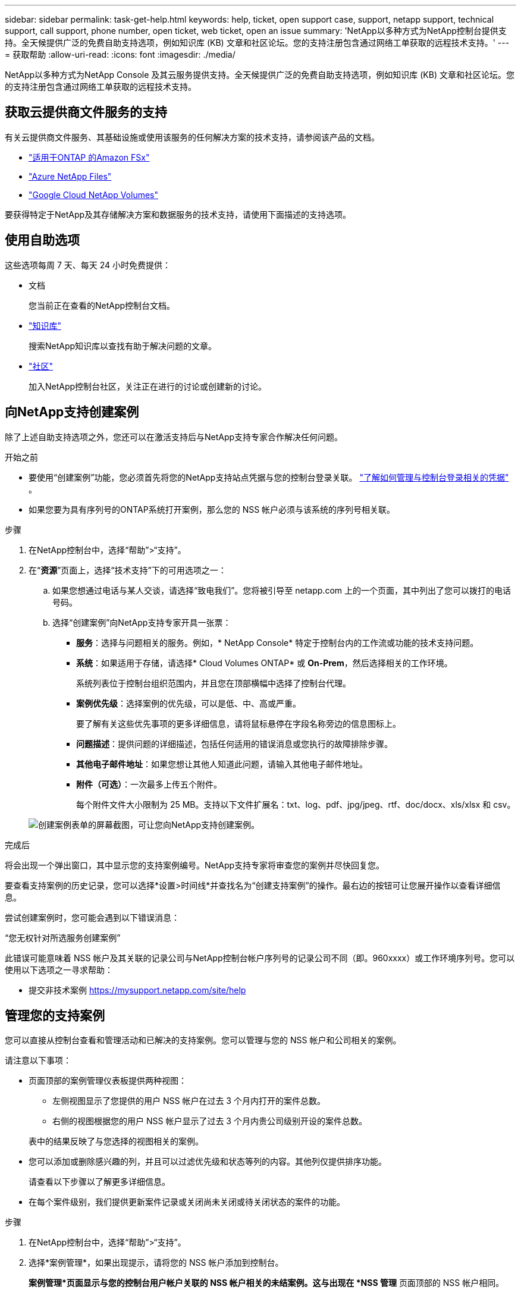 ---
sidebar: sidebar 
permalink: task-get-help.html 
keywords: help, ticket, open support case, support, netapp support, technical support, call support, phone number, open ticket, web ticket, open an issue 
summary: 'NetApp以多种方式为NetApp控制台提供支持。全天候提供广泛的免费自助支持选项，例如知识库 (KB) 文章和社区论坛。您的支持注册包含通过网络工单获取的远程技术支持。' 
---
= 获取帮助
:allow-uri-read: 
:icons: font
:imagesdir: ./media/


[role="lead"]
NetApp以多种方式为NetApp Console 及其云服务提供支持。全天候提供广泛的免费自助支持选项，例如知识库 (KB) 文章和社区论坛。您的支持注册包含通过网络工单获取的远程技术支持。



== 获取云提供商文件服务的支持

有关云提供商文件服务、其基础设施或使用该服务的任何解决方案的技术支持，请参阅该产品的文档。

* link:https://docs.netapp.com/us-en/storage-management-fsx-ontap/start/concept-fsx-aws.html#getting-help["适用于ONTAP 的Amazon FSx"^]
* link:https://docs.netapp.com/us-en/storage-management-azure-netapp-files/concept-azure-netapp-files.html#getting-help["Azure NetApp Files"^]
* link:https://docs.netapp.com/us-en/storage-management-google-cloud-netapp-volumes/concept-gcnv.html#getting-help["Google Cloud NetApp Volumes"^]


要获得特定于NetApp及其存储解决方案和数据服务的技术支持，请使用下面描述的支持选项。



== 使用自助选项

这些选项每周 7 天、每天 24 小时免费提供：

* 文档
+
您当前正在查看的NetApp控制台文档。

* https://kb.netapp.com/Cloud/BlueXP["知识库"^]
+
搜索NetApp知识库以查找有助于解决问题的文章。

* http://community.netapp.com/["社区"^]
+
加入NetApp控制台社区，关注正在进行的讨论或创建新的讨论。





== 向NetApp支持创建案例

除了上述自助支持选项之外，您还可以在激活支持后与NetApp支持专家合作解决任何问题。

.开始之前
* 要使用“创建案例”功能，您必须首先将您的NetApp支持站点凭据与您的控制台登录关联。 https://docs.netapp.com/us-en/bluexp-setup-admin/task-manage-user-credentials.html["了解如何管理与控制台登录相关的凭据"^] 。
* 如果您要为具有序列号的ONTAP系统打开案例，那么您的 NSS 帐户必须与该系统的序列号相关联。


.步骤
. 在NetApp控制台中，选择“帮助”>“支持”。
. 在“*资源*”页面上，选择“技术支持”下的可用选项之一：
+
.. 如果您想通过电话与某人交谈，请选择“致电我们”。您将被引导至 netapp.com 上的一个页面，其中列出了您可以拨打的电话号码。
.. 选择“创建案例”向NetApp支持专家开具一张票：
+
*** *服务*：选择与问题相关的服务。例如，* NetApp Console* 特定于控制台内的工作流或功能的技术支持问题。
*** *系统*：如果适用于存储，请选择* Cloud Volumes ONTAP* 或 *On-Prem*，然后选择相关的工作环境。
+
系统列表位于控制台组织范围内，并且您在顶部横幅中选择了控制台代理。

*** *案例优先级*：选择案例的优先级，可以是低、中、高或严重。
+
要了解有关这些优先事项的更多详细信息，请将鼠标悬停在字段名称旁边的信息图标上。

*** *问题描述*：提供问题的详细描述，包括任何适用的错误消息或您执行的故障排除步骤。
*** *其他电子邮件地址*：如果您想让其他人知道此问题，请输入其他电子邮件地址。
*** *附件（可选）*：一次最多上传五个附件。
+
每个附件文件大小限制为 25 MB。支持以下文件扩展名：txt、log、pdf、jpg/jpeg、rtf、doc/docx、xls/xlsx 和 csv。





+
image:https://raw.githubusercontent.com/NetAppDocs/console-family/main/media/screenshot-create-case.png["创建案例表单的屏幕截图，可让您向NetApp支持创建案例。"]



.完成后
将会出现一个弹出窗口，其中显示您的支持案例编号。NetApp支持专家将审查您的案例并尽快回复您。

要查看支持案例的历史记录，您可以选择*设置>时间线*并查找名为“创建支持案例”的操作。最右边的按钮可让您展开操作以查看详细信息。

尝试创建案例时，您可能会遇到以下错误消息：

“您无权针对所选服务创建案例”

此错误可能意味着 NSS 帐户及其关联的记录公司与NetApp控制台帐户序列号的记录公司不同（即。960xxxx）或工作环境序列号。您可以使用以下选项之一寻求帮助：

* 提交非技术案例 https://mysupport.netapp.com/site/help[]




== 管理您的支持案例

您可以直接从控制台查看和管理活动和已解决的支持案例。您可以管理与您的 NSS 帐户和公司相关的案例。

请注意以下事项：

* 页面顶部的案例管理仪表板提供两种视图：
+
** 左侧视图显示了您提供的用户 NSS 帐户在过去 3 个月内打开的案件总数。
** 右侧的视图根据您的用户 NSS 帐户显示了过去 3 个月内贵公司级别开设的案件总数。


+
表中的结果反映了与您选择的视图相关的案例。

* 您可以添加或删除感兴趣的列，并且可以过滤优先级和状态等列的内容。其他列仅提供排序功能。
+
请查看以下步骤以了解更多详细信息。

* 在每个案件级别，我们提供更新案件记录或关闭尚未关闭或待关闭状态的案件的功能。


.步骤
. 在NetApp控制台中，选择“帮助”>“支持”。
. 选择*案例管理*，如果出现提示，请将您的 NSS 帐户添加到控制台。
+
*案例管理*页面显示与您的控制台用户帐户关联的 NSS 帐户相关的未结案例。这与出现在 *NSS 管理* 页面顶部的 NSS 帐户相同。

. （可选）修改表中显示的信息：
+
** 在“组织的案例”下，选择“查看”以查看与您的公司相关的所有案例。
** 通过选择精确的日期范围或选择不同的时间范围来修改日期范围。
** 过滤列的内容。
** 通过选择image:https://raw.githubusercontent.com/NetAppDocs/console-family/main/media/icon-table-columns.png["表格中出现的加号图标"]然后选择您想要显示的列。


. 通过选择管理现有案例image:https://raw.githubusercontent.com/NetAppDocs/console-family/main/media/icon-table-action.png["表格最后一列中出现的带有三个点的图标"]并选择其中一个可用选项：
+
** *查看案例*：查看有关特定案例的完整详细信息。
** *更新案例说明*：提供有关您的问题的更多详细信息，或选择*上传文件*以附加最多五个文件。
+
每个附件文件大小限制为 25 MB。支持以下文件扩展名：txt、log、pdf、jpg/jpeg、rtf、doc/docx、xls/xlsx 和 csv。

** *结案*：提供有关结案原因的详细信息，然后选择*结案*。



